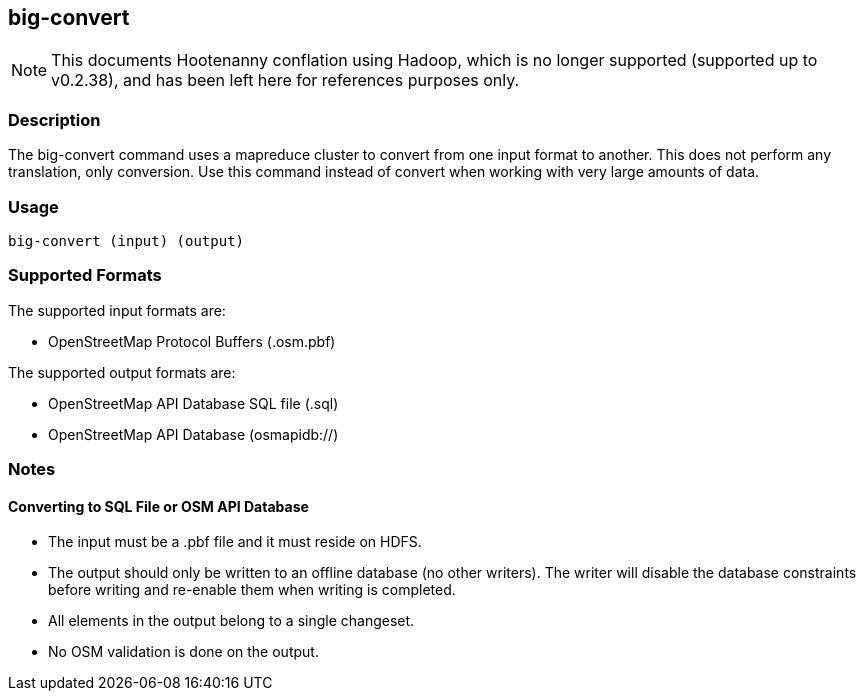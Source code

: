 == big-convert

NOTE: This documents Hootenanny conflation using Hadoop, which is no longer supported (supported up to v0.2.38), and has been 
left here for references purposes only.

=== Description

The +big-convert+ command uses a mapreduce cluster to convert from one input format to another.  
This does not perform any translation, only conversion.  Use this command instead of
+convert+ when working with very large amounts of data.  

=== Usage

--------------------------------------
big-convert (input) (output)
--------------------------------------

=== Supported Formats

The supported input formats are:

* OpenStreetMap Protocol Buffers (.osm.pbf)

The supported output formats are:

* OpenStreetMap API Database SQL file (.sql)
* OpenStreetMap API Database (osmapidb://)

=== Notes

==== Converting to SQL File or OSM API Database

* The input must be a .pbf file and it must reside on HDFS.
* The output should only be written to an offline database (no other writers).  The writer will disable the database
constraints before writing and re-enable them when writing is completed.
* All elements in the output belong to a single changeset.
* No OSM validation is done on the output.

